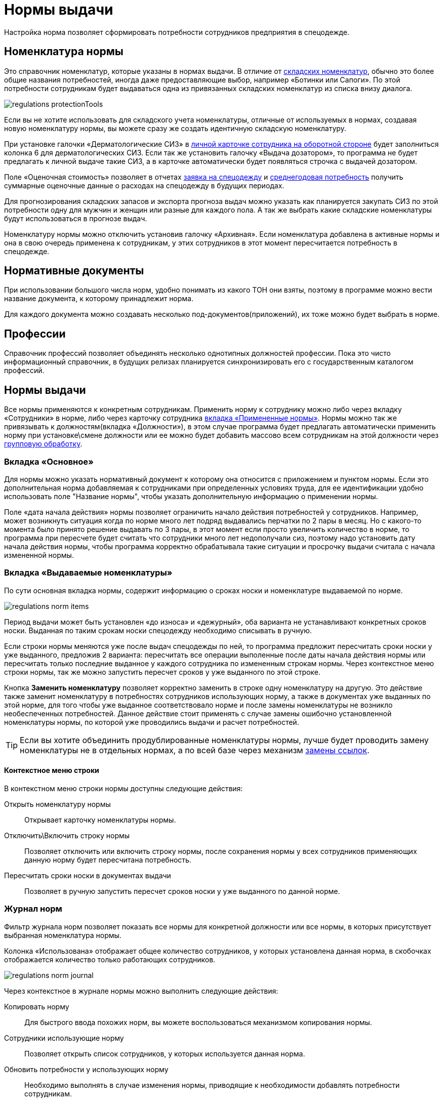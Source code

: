 = Нормы выдачи
:experimental:

Настройка норма позволяет сформировать потребности сотрудников предприятия в спецодежде.

[#protection-tools]
== Номенклатура нормы

Это справочник номенклатур, которые указаны в нормах выдачи. В отличие от <<stock.adoc#nomenclatures,складских номенклатур>>, обычно это более общие названия потребностей, иногда даже предоставляющие выбор, например «Ботинки или Сапоги». По этой потребности сотрудникам будет выдаваться одна из привязанных складских номенклатур из списка внизу диалога.

image::regulations_protectionTools.png[]

Если вы не хотите использовать для складского учета номенклатуры, отличные от используемых в нормах, создавая новую номенклатуру нормы, вы можете сразу же создать идентичную складскую номенклатуру.

[#dispenser]
При установке галочки «Дерматологические СИЗ» в <<employees.adoc#print-wear-card-new-2,личной карточке сотрудника на оборотной стороне>> будет заполниться колонка 6 для дерматологических СИЗ. Если так же установить галочку «Выдача дозатором», то программа не будет предлагать к личной выдаче такие СИЗ, а в карточке автоматически будет появляться строчка с выдачей дозатором.

[#assessed-cost]
Поле «Оценочная стоимость» позволяет в отчетах <<reports.adoc#request-sheet,заявка на спецодежду>> и <<reports.adoc#average-annual-need,среднегодовая потребность>> получить суммарные оценочные данные о расходах на спецодежду в будущих периодах. 

Для прогнозирования складских запасов и экспорта прогноза выдач можно указать как планируется закупать СИЗ по этой потребности одну для мужчин и женщин или разные для каждого пола. А так же выбрать какие складские номенклатуры будут использоваться в прогнозе выдач.

Номенклатуру нормы можно отключить установив галочку «Архивная». Если номенклатура добавлена в активные нормы и она в свою очередь применена к сотрудникам, у этих сотрудников в этот момент пересчитается потребность в спецодежде.

[#regulation-doc]
== Нормативные документы

При использовании большого числа норм, удобно понимать из какого ТОН они взяты, поэтому в программе можно вести название документа, к которому принадлежит норма.

Для каждого документа можно создавать несколько под-документов(приложений), их тоже можно будет выбрать в норме.

[#proffessions]
== Профессии

Справочник профессий позволяет объединять несколько однотипных должностей профессии. Пока это чисто информационный справочник, в будущих релизах планируется синхронизировать его с государственным каталогом профессий.

[#norms]
== Нормы выдачи 

Все нормы применяются к конкретным сотрудникам. Применить норму к сотруднику можно либо через вкладку «Сотрудники» в норме, либо через карточку сотрудника <<employees.adoc#used-norms,вкладка «Примененные нормы»>>. Нормы можно так же привязывать к должностям(вкладка «Должности»), в этом случае программа будет предлагать автоматически применить норму при установке\смене должности или ее можно будет добавить массово всем сотрудникам на этой должности через <<manipulation.adoc#set-norm,групповую обработку>>.

=== Вкладка «Основное»

Для нормы можно указать нормативный документ к которому она относится с приложением и пунктом нормы. Если это дополнительная норма добавляемая к сотрудниками при определенных условиях труда, для ее идентификации удобно использовать поле "Название нормы", чтобы указать дополнительную информацию о применении нормы.

Поле «дата начала действия» нормы позволяет ограничить начало действия потребностей у сотрудников. Например, может возникнуть ситуация когда по норме много лет подряд выдавались перчатки по 2 пары в месяц. Но с какого-то момента было принято решение выдавать по 3 пары, в этот момент если просто увеличить количество в норме, то программа при пересчете будет считать что сотрудники много лет недополучали сиз, поэтому надо установить дату начала действия нормы, чтобы программа корректно обрабатывала такие ситуации и просрочку выдачи считала с начала измененной нормы.

=== Вкладка «Выдаваемые номенклатуры»

По сути основная вкладка нормы, содержит информацию о сроках носки и номенклатуре выдаваемой по норме.

image::regulations_norm-items.png[]

Период выдачи может быть установлен «до износа» и «дежурный», оба варианта не устанавливают конкретных сроков носки. Выданная по таким срокам носки спецодежду необходимо списывать в ручную.

Если строки нормы меняются уже после выдач спецодежды по ней, то программа предложит пересчитать сроки носки у уже выданного, предложив 2 варианта: пересчитать все операции выполенные после даты начала действия нормы или пересчитать только последние выданное у каждого сотрудника по измененным строкам нормы. Через контекстное меню строки нормы, так же можно запустить пересчет сроков у уже выданного по этой строке.

Кнопка btn:[Заменить номенклатуру] позволяет корректно заменить в строке одну номенклатуру на другую. Это действие также заменит номенклатуру в потребностях сотрудников использующих норму, а также в документах уже выданных по этой норме, для того чтобы уже выданное соответствовало норме и после замены номенклатуры не возникло необеспеченных потребностей. Данное действие стоит применять с случае замены ошибочно установленной номенклатуры нормы, по которой уже проводились выдачи и расчет потребностей.

TIP: Если вы хотите объединить продублированные номенклатуры нормы, лучше будет проводить замену номенклатуры не в отдельных нормах, а по всей базе через механизм <<manipulation.adoc#replace-links,замены ссылок>>.

==== Контекстное меню строки

В контекстном меню строки нормы доступны следующие действия:

Открыть номенклатуру нормы:: Открывает карточку номенклатуры нормы.
Отключить\Включить строку нормы:: Позволяет отключить или включить строку нормы, после сохранения нормы у всех сотрудников применяющих данную норму будет пересчитана потребность.
Пересчитать сроки носки в документах выдачи:: Позволяет в ручную запустить пересчет сроков носки у уже выданного по данной норме.

=== Журнал норм

Фильтр журнала норм позволяет показать все нормы для конкретной должности или все нормы, в которых присутствует выбранная номенклатура нормы.

Колонка «Использована» отображает общее количество сотрудников, у которых установлена данная норма, в скобочках отображается количество только работающих сотрудников. 

image::regulations_norm-journal.png[]

Через контекстное в журнале нормы можно выполнить следующие действия:

Копировать норму:: Для быстрого ввода похожих норм, вы можете воспользоваться механизмом копирования нормы.
Сотрудники использующие норму:: Позволяет открыть список сотрудников, у которых используется данная норма.
Обновить потребности у использующих норму:: Необходимо выполнять в случае изменения нормы, приводящие к необходимости добавлять потребности сотрудникам.

[#norm-conditions]
== Условия нормы

NOTE: Функциональность доступна начиная с редакции https://workwear.qsolution.ru/stoimost/[«Профессиональная»].

Справочник условий нормы позволяет настроить условия выдачи, для применения их к строкам нормы. В текущей версии есть возможность добавления двух ограничений по полу сотрудника и по периоду выдачи.

image::regulations_norm-condition.png[]

Ограничив выдачи только определенному полу, позволяет при одной и той же норме скрыть в списке потребностей некоторые позиции. Например для косынки, можно установить условие только женщинам, чтобы она не появлялась в потребностях у мужчин.

Так же для сезонной спецодежды можно выставить период выдачи, что позволит не учитывать потребность например в зимней спецодежде и не выдавать ее в летний период, а выдать только при наступлении сезона.

[#duty-norms]
== Дежурные нормы

NOTE: Функциональность доступна начиная с редакции https://workwear.qsolution.ru/stoimost/[«Профессиональная»].

Обычно на предприятиях дежурные СИЗ выдаются не персонально каждому сотруднику которые может их использовать, а ответственному лицу на бригаду или подразделение. Для таких случаев в программе предусмотрена возможность создания карточек учета дежурных норм.

Открыть журнал дежурных норм можно через menu:Справочники[Дежурные нормы].

image::regulations_duty-norms.png[]

[#print-duty-card]
=== Печатная форма карточки выдачи дежурных СИЗ

Возможна печать карточки согласно Приложение N 3 к Правилам обеспечения работников средствами индивидуальной защиты и смывающими средствами, утвержденным приказом Минтруда России от 29 октября 2021 г. N  766н.

.Лицевая сторона
****
image::regulations_duty-norms_print1.png[]
****

.Оборотная сторона
****
image::regulations_duty-norms_print2.png[]
****